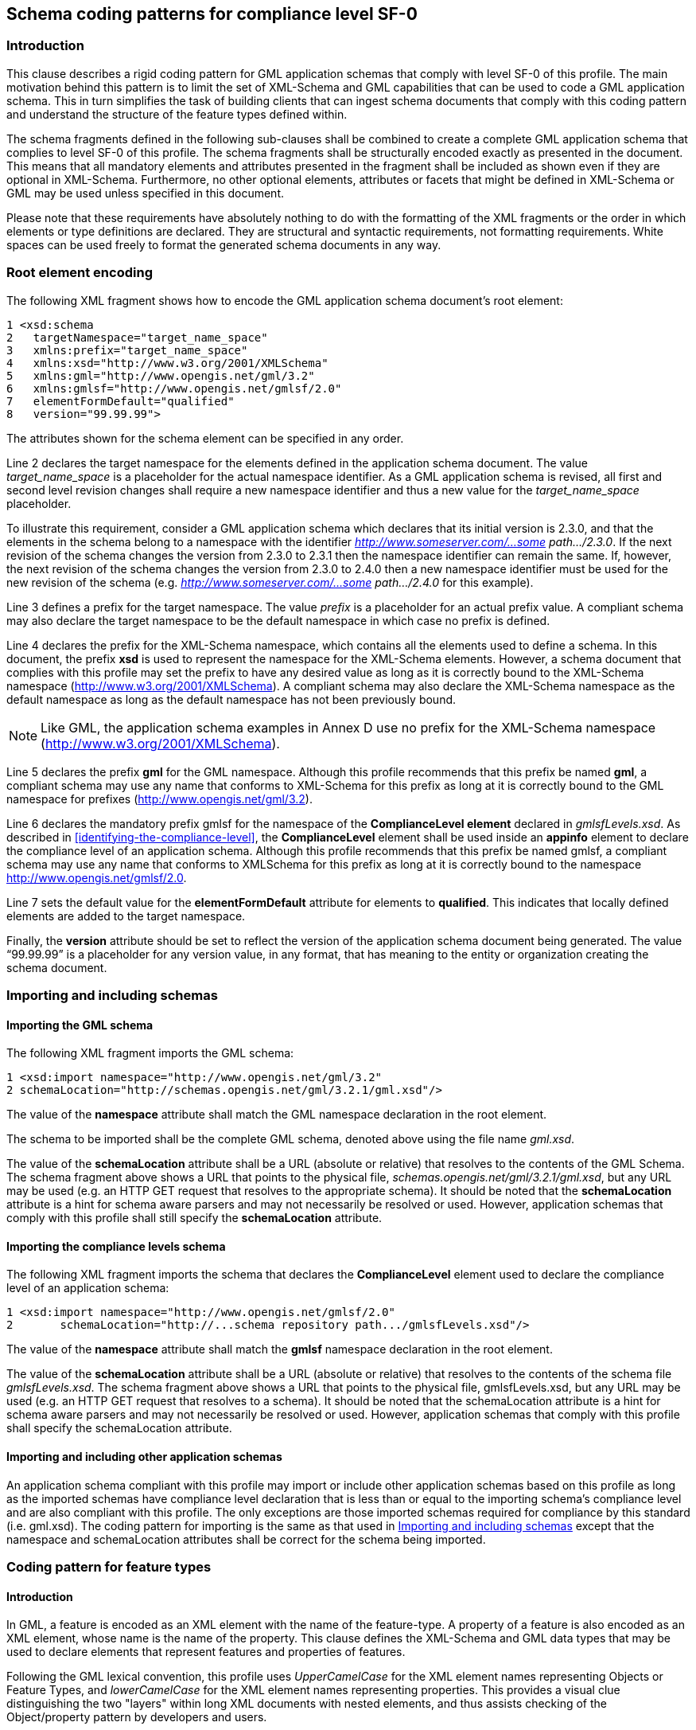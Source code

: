 
[[schema-coding-patterns-for-compliance-level-sf-0]]
== Schema coding patterns for compliance level SF-0

=== Introduction
This clause describes a rigid coding pattern for GML application schemas that comply with level SF-0 of this profile. The main motivation behind this pattern is to limit the set of XML-Schema and GML capabilities that can be used to code a GML application schema. This in turn simplifies the task of building clients that can ingest schema documents that comply with this coding pattern and understand the structure of the feature types defined within.

The schema fragments defined in the following sub-clauses shall be combined to create a complete GML application schema that complies to level SF-0 of this profile. The schema fragments shall be structurally encoded exactly as presented in the document. This means that all mandatory elements and attributes presented in the fragment shall be included as shown even if they are optional in XML-Schema. Furthermore, no other optional elements, attributes or facets that might be defined in XML-Schema or GML may be used unless specified in this document.

Please note that these requirements have absolutely nothing to do with the formatting of the XML fragments or the order in which elements or type definitions are declared. They are structural and syntactic requirements, not formatting requirements. White spaces can be used freely to format the generated schema documents in any way.

[[root-element-encoding]]
=== Root element encoding
The following XML fragment shows how to encode the GML application schema document's root element:

[%unnumbered]
----
1 <xsd:schema
2   targetNamespace="target_name_space"
3   xmlns:prefix="target_name_space"
4   xmlns:xsd="http://www.w3.org/2001/XMLSchema"
5   xmlns:gml="http://www.opengis.net/gml/3.2"
6   xmlns:gmlsf="http://www.opengis.net/gmlsf/2.0"
7   elementFormDefault="qualified"
8   version="99.99.99">
----

The attributes shown for the schema element can be specified in any order.

Line 2 declares the target namespace for the elements defined in the application schema document. The value _target_name_space_ is a placeholder for the actual namespace identifier. As a GML application schema is revised, all first and second level revision changes shall require a new namespace identifier and thus a new value for the _target_name_space_ placeholder.

[example]
To illustrate this requirement, consider a GML application schema which declares that its initial version is 2.3.0, and that the elements in the schema belong to a namespace with the identifier _http://www.someserver.com/...some path.../2.3.0_. If the next revision of the schema changes the version from 2.3.0 to 2.3.1 then the namespace identifier can remain the same. If, however, the next revision of the schema changes the version from 2.3.0 to 2.4.0 then a new namespace identifier must be used for the new revision of the schema (e.g. _http://www.someserver.com/...some path.../2.4.0_ for this example).

Line 3 defines a prefix for the target namespace. The value _prefix_ is a placeholder for an actual prefix value. A compliant schema may also declare the target namespace to be the default namespace in which case no prefix is defined.

Line 4 declares the prefix for the XML-Schema namespace, which contains all the elements used to define a schema. In this document, the prefix *xsd* is used to represent the namespace for the XML-Schema elements. However, a schema document that complies with this profile may set the prefix to have any desired value as long as it is correctly bound to the XML-Schema namespace (http://www.w3.org/2001/XMLSchema). A compliant schema may also declare the XML-Schema namespace as the default namespace as long as the default namespace has
not been previously bound.

NOTE: Like GML, the application schema examples in Annex D use no prefix for the XML-Schema namespace (http://www.w3.org/2001/XMLSchema).

Line 5 declares the prefix *gml* for the GML namespace. Although this profile recommends that this prefix be named *gml*, a compliant schema may use any name that conforms to XML-Schema for this prefix as long at it is correctly bound to the GML namespace for prefixes (http://www.opengis.net/gml/3.2).

Line 6 declares the mandatory prefix gmlsf for the namespace of the *ComplianceLevel element* declared in _gmlsfLevels.xsd_. As described in <<identifying-the-compliance-level>>, the *ComplianceLevel* element shall be used inside an *appinfo* element to declare the compliance level of an application schema. Although this profile recommends that this prefix be named gmlsf, a compliant schema may use any name that conforms to XMLSchema for this prefix as long at it is correctly bound to the namespace http://www.opengis.net/gmlsf/2.0.

Line 7 sets the default value for the *elementFormDefault* attribute for elements to *qualified*. This indicates that locally defined elements are added to the target namespace.

Finally, the *version* attribute should be set to reflect the version of the application schema document being generated. The value "`99.99.99`" is a placeholder for any version value, in any format, that has meaning to the entity or organization creating the schema document.

[[importing-and-including-schemas]]
=== Importing and including schemas

==== Importing the GML schema

The following XML fragment imports the GML schema:

[%unnumbered]
----
1 <xsd:import namespace="http://www.opengis.net/gml/3.2"
2 schemaLocation="http://schemas.opengis.net/gml/3.2.1/gml.xsd"/>
----

The value of the *namespace* attribute shall match the GML namespace declaration in the root element.

The schema to be imported shall be the complete GML schema, denoted above using the file name _gml.xsd_.

The value of the *schemaLocation* attribute shall be a URL (absolute or relative) that resolves to the contents of the GML Schema. The schema fragment above shows a URL that points to the physical file, _schemas.opengis.net/gml/3.2.1/gml.xsd_, but any URL may be used (e.g. an HTTP GET request that resolves to the appropriate schema). It should be noted that the *schemaLocation* attribute is a hint for schema aware parsers and may not necessarily be resolved or used. However, application schemas that comply with this
profile shall still specify the *schemaLocation* attribute.

==== Importing the compliance levels schema
The following XML fragment imports the schema that declares the *ComplianceLevel* element used to declare the compliance level of an application schema:

[%unnumbered]
----
1 <xsd:import namespace="http://www.opengis.net/gmlsf/2.0"
2       schemaLocation="http://...schema repository path.../gmlsfLevels.xsd"/>
----

The value of the *namespace* attribute shall match the *gmlsf* namespace declaration in the root element.

The value of the *schemaLocation* attribute shall be a URL (absolute or relative) that resolves to the contents of the schema file _gmlsfLevels.xsd_. The schema fragment above shows a URL that points to the physical file, gmlsfLevels.xsd, but any URL may be used (e.g. an HTTP GET request that resolves to a schema). It should be noted that the schemaLocation attribute is a hint for schema aware parsers and may not necessarily be resolved or used. However, application schemas that comply with this profile shall specify the schemaLocation attribute.


==== Importing and including other application schemas
An application schema compliant with this profile may import or include other application schemas based on this profile as long as the imported schemas have compliance level declaration that is less than or equal to the importing schema's compliance level and are also compliant with this profile. The only exceptions are those imported schemas required for compliance by this standard (i.e. gml.xsd). The coding pattern for importing is the same as that used in <<importing-and-including-schemas>> except that the namespace and schemaLocation attributes shall be correct for the schema being imported.

[[coding-pattern-for-feature-types]]
=== Coding pattern for feature types

==== Introduction
In GML, a feature is encoded as an XML element with the name of the feature-type. A property of a feature is also encoded as an XML element, whose name is the name of the property. This clause defines the XML-Schema and GML data types that may be used to declare elements that represent features and properties of features.

Following the GML lexical convention, this profile uses _UpperCamelCase_ for the XML element names representing Objects or Feature Types, and _lowerCamelCase_ for the XML element names representing properties. This provides a visual clue distinguishing the two "layers" within long XML documents with nested elements, and thus assists checking of the Object/property pattern by developers and users.

[[defining-feature-collections]]
==== Defining feature collections
The following XML-Schema fragment shows how to define a feature collection in a GML application schema that complies with level SF-0 of this profile:

[%unnumbered]
----
1 <element name="FeatureCollectionName"
2               type="[prefix:]FeatureCollectionNameType"
3               substitutionGroup="gml:AbstractGML"/>
4 <complexType name="FeatureCollectionNameType">
5   <complexContent>
6       <extension base="gml:AbstractFeatureType">
7               <sequence minOccurs="0" maxOccurs="unbounded">
8                   <element name="featureMember">
9                       <complexType>
10                          <complexContent>
11                              <extension base="gml:AbstractFeatureMemberType">
12                                  <sequence>
13                                      <element ref="gml:AbstractFeature"/>
14                                  </sequence>
15                              </extension>
16                          </complexContent>
17                      </complexType>
18                  </element>
19              </sequence>
20          </extension>
21      </complexContent>
22 </complexType>
----

The global element of the feature collection is declared in line 1. The value _FeatureCollectionName_ is a placeholder for the actual name of the feature collection. The root element of the collection shall be defined to be of type _FeatureCollectionNameType_, and shall be substitutable for the substitution group head gml:AbstractGML.

NOTE: This _FeatureCollectionName_ element is NOT defined in the gml:AbstractFeature substitutionGroup, so that this feature collection element cannot be included in another feature collection.

Line 4 begins the definition of the XML complex type that defines the feature collection. This complex type shall be an extension of the GML abstract feature type (line 6), and shall contain zero or more featureMember elements. Each of these featureMember elements shall contain one concrete feature element of any feature type that is defined in the gml:AbstractFeature substitutionGroup. This feature collection shall not include any feature property element declarations.

NOTE: This _FeatureCollectionNameType_ does NOT extend gml:AbstractFeatureCollectionType because that type has been deprecated in GML 3.2. This extension of gml:AbstractFeatureType does not use gml:featureMember because a feature collection using this profile must directly include (not reference) each of the features included. In addition, the gml:featureMember element has been deprecated in GML 3.2. The only feature member container supported by this profile, for compliance level SF-0, shall be [prefix:]featureMember. Use of a feature container corresponding to gml:featureMembers, which was also deprecated in GML 3.2, is not allowed by this standard.

No more than one feature collection shall be defined in each Application Schema. When used, that feature collection shall be the root element in a XML document.

==== Defining feature types
The following XML-Schema fragment shows how to define a feature type in a GML application schema that complies with level SF-0 of this profile:

[%unnumbered]
----
1 <xsd:element name="FeatureTypeName"
2               type="[prefix:]FeatureTypeNameType"
3               substitutionGroup="gml:AbstractFeature"/>
4
5 <xsd:complexType name="FeatureTypeNameType">
6   <xsd:complexContent>
7       <xsd:extension base="gml:AbstractFeatureType">
8           <xsd:sequence>
9
10      <!-- ... zero or more element declarations as described in 8.4.4 ... -->
11
12          </xsd:sequence>
13      </xsd:extension>
14  </xsd:complexContent>
15 </xsd:complexType>
----

The global element of the feature type is defined in line 1. The value FeatureTypeName is a placeholder for the actual name of the feature type. The global element shall be defined to be of type FeatureTypeNameType and shall be substitutable for the
substitution group head gml:AbstractFeature.

Line 5 begins the definition of the XML type that defines the complex type of the feature type. The complex type shall be an extension of the GML abstract feature type (line 7) and shall contain zero or more element declarations that represent the properties of the feature type. The use of the sequence construct in lines 8-12 means that the order in which elements appear in an instance document shall match the order in which they are declared in a compliant application schema document. <<feature-property-encoding>> describes how to code elements of the various supported content types.

[[feature-property-encoding]]
==== Feature property encoding
[[feature-property-encoding-basic-data-types]]
===== Basic data types
XML-Schema defines a rich set of basic data types that can be used to define XML documents. However, since data can originate from any number of sources (many having a different set of supported basic types), this document limits the set of available basic types for compliance level 0 to a smaller subset. The reasoning is that a smaller common set of supported basic data types is likely to be more interoperable.

In addition to the GML geometric property types defined in Table 6, this profile supports the following list of basic data types:

. Integers (with optional specified value range and number of digits)
. Measurements, that include a reference to units of measurement
. Character strings (with optional specified maximum length or fixed length)
. Date
. Boolean
. Binary data
. URI references to local or remote resources
. References to other resources
. Character strings whose values are from a code list
. Reals (with optional specified number of digits, decimal precision and value range)

The following sub-clauses specify XML templates for defining elements whose content type corresponds to one of the basic types supported by this profile. Unless otherwise specified, all elements and attributes presented in the templates, and only those elements and attributes, shall be included in an application schema that complies with this profile.

[[common-facets]]
===== Common facets
<<allowed-element-facets>> summarizes the common facets that may be used when declaring elements that encode properties in application schemas that comply with level SF-0 of this profile.


[[allowed-element-facets]]
.Allowed element facets
[cols="3",options="header"]
|===
|XML schema element facet name |Applicable data types |Encoding pattern

|minInclusive |integer, measurement, date, dateTime, real |`<xsd:minInclusive value="min value"/>`
|minExclusive |integer, measurement, date, dateTime, real |`<xsd:minExclusive value="min value"/>`
|maxInclusive |integer, measurement, date, dateTime, real |`<xsd:maxInclusive value="max value"/>`
|maxExclusive |integer, measurement, date, dateTime, real |`<xsd:maxExclusive value="max value"/>`
|enumeration |integer, measurement, date, dateTime, real, string, URI, reference |`<xsd:enumeration value="value"/>`
|===

===== Multiplicity
The attributes *minOccurs* and *maxOccurs* may be specified to indicate the minimum and maximum number of times that a property element shall appear in an instance document. If *minOccurs* and *maxOccurs* are omitted, then the default values defined in XML-Schema for these facets apply - one (1).

For compliance level SF-0, the attribute *minOccurs* can have the values 0 or 1 and *maxOccurs* can only have the value 1. This restriction is relaxed for compliance levels SF-1 (see <<changes-from-compliance-level-sf-0-multiplicity>>) and SF-2.

[[feature-property-encoding-null-values]]
===== Null values
In this profile, the term _null_ is used to indicate the absence of a property value. Whether or not the value of a feature property is interpreted as being null depends on the definition of the XML element into which the property is mapped in a GML application schema and the contents of that element in a GML instance document.

The salient facets of an element's declaration that affect whether a property's value is interpreted as being null or not are the *minOccurs* and *maxOccurs* facets. If minOccurs=0 and the element does not appear in an instance document then the corresponding property value shall be considered to be null. Otherwise, the property value is assigned as specified in <<table-feature-property-encoding-null-values>>. For compliance level SF-0, <<table-feature-property-encoding-null-values>> summarizes how the various combinations of *minOccurs*, *maxOccurs* and an element's content are interpreted to set the value of a feature property.

The use of the attribute *nillable* is prohibited in compliance level SF-0 but is allowed for levels SF-1 (see <<changes-from-compliance-level-sf-0-null-values>>) and SF-2.

Although XML-Schema [W3C XML-1] allows *minOccurs=maxOccurs=0*, this profile prohibits this combination.


[[table-feature-property-encoding-null-values]]
.Interpretation of feature property value
[cols="4",options="header"]
|===
|Value of minOccurs facet on element declaration in GML application schema
|Value of maxOccurs facet on element
declaration in GML application schema
|Content of element in GML instance document
|Interpretation of feature property value

|0 |0 |EMPTY |Not allowed by this profile.
|0 |0 |NOT EMPTY |Invalid combination
|0 |1 |EMPTY |Property value is null
|0 |1 |NOT EMPTY |Property value is the content of the element
|1 |0 |EMPTY |Invalid according to XML Schema
|1 |0 |NOT EMPTY |Invalid according to XML Schema
|1 |1 |EMPTY |Invalid combination
|1 |1 |NOT EMPTY |Property value is the content of the element.
|===

[[declaring-elements-with-integer-content]]
===== Declaring elements with integer content
The following XML-Schema fragments show how to declare a property element with integer content:

[%unnumbered]
----
1 <xsd:element name="propertyName" [minOccurs="0|1"] [maxOccurs="1"]>
2   <xsd:simpleType>
3       <xsd:restriction base="xsd:integer">
4           <xsd:totalDigits value="nDigits"/>
5           <!-- ... Optional facets described in sub-clause 8.4.4.2 ...-->
6       </xsd:restriction>
7   </xsd:simpleType>
8 </xsd:element>

SHORT FORM: <xsd:element name="propertyName" type="xsd:integer"
                            [minOccurs="0|1"] [maxOccurs="1"]/>
----

The value of the mandatory *name* attribute, _propertyName_, is a placeholder for the name of the element being declared which shall be the name of feature property being encoded.

An element with integer content (or an integer-valued property) shall be derived from the base XML-Schema type *xsd:integer*.

The use of the attributes *minOccurs* and *maxOccurs* is described in <<common-facets>>.

The maximum number of digits in the integer may be specified using the *value* attribute on the *totalDigits* element. The value _nDigits_ in the XML fragment is a placeholder for the value representing the maximum number digits in the integer.

The declaration of an element with integer content may also include one of more of the optional facets described in <<common-facets>>. If no optional facets are specified in the element declaration, then the _short form_ schema fragment may be used instead.

[[declaring-elements-with-content-that-is-a-measurement]]
===== Declaring elements with content that is a measurement
The following XML-Schema fragments show how to define property elements with content that is a measurement and includes a unit of measure in a GML application schema that complies with this profile:

[%unnumbered]
----
1 <xsd:element name="propertyName" [minOccurs="0|1"] [maxOccurs="1"]>
2   <xsd:complexType>
3       <xsd:simpleContent>
4           <xsd:restriction base="gml:MeasureType">
5               <!-- ... Optional facets described in sub-clause 8.4.4.2 ... -->
6           </xsd:restriction>
7       </xsd:simpleContent>
8   </xsd:complexType>
9 </xsd:element>

SHORT FORM: <xsd:element name="propertyName" type="gml:MeasureType"
                        [minOccurs="0|1"] [maxOccurs="1"]/>
----

The value of the mandatory *name* attribute, _propertyName_, is a placeholder for the name of the element being declared which shall be the name of feature property being encoded.

The use of the attributes minOccurs and maxOccurs is described in <<common-facets>>.

A measurement property shall be of type *gml:MeasureType*.

The declaration of an element with a measurement may also include one of more of the optional facets described in <<common-facets>>. If no optional facets are specified in the element declaration, then the short form schema fragment may be used instead.

In an instance document, if the unit of measure is not known, then the value of the *uom* attribute may be set to *unknown* to indicate this. It should also be noted that if the value of a property is a ratio, then the unit type is scale with example values such as unity, percent and parts-per-million.

[[declaring-elements-with-string-content]]
===== Declaring elements with string content

[[basic-string]]
====== Basic string
The following XML-Schema fragments show how to declare a property element with character string content:

[%unnumbered]
----
1 <xsd:element name="propertyName" [minOccurs="0|1"] [maxOccurs="1"]>
2   <xsd:simpleType>
3       <xsd:restriction base="xsd:string">
4           <xsd:maxLength value="nCharacters"/>
5           <!-- - or - -->
6           <xsd:length value="nCharacters"/>
7           <!--... Optional facets described in sub-clause 8.4.4.2 ... -->
8       </xsd:restriction>
9   </xsd:simpleType>
10 </xsd:element>

SHORT FORM: <xsd:element name="propertyName" type="xsd:string"
                        [minOccurs="0|1"] [maxOccurs="1"]/>
----

The value of the mandatory *name* attribute, _propertyName_, is a placeholder for the name of the element being declared which shall be the name of feature property being encoded.

The use of the attributes *minOccurs* and *maxOccurs* is described in <<common-facets>>.

A character string valued property shall be derived, by restriction, from the base XMLSchema type *xsd:string*.

The _nCharacters_ value of the *value* attribute of the *maxLength* element may be used to indicate the maximum number of characters that the string may contain. Similarly, the _nCharacters_ value of the *value* attribute of the *length* element may be used to indicate the fixed number of characters that the string shall contain. Note that _nCharacters_ value may *not* be the same as the length in bytes of the character string. The length of the string in bytes may be longer than the _nCharacters_ value if a multi-byte character set is being
used.

The declaration of an element with character string content may also include the optional "`Enumeration`" facet described in <<common-facets>>. If no optional facets are specified in the element declaration, then the _short form_ schema fragment may be used instead.

[[internationalized-string]]
====== Internationalized string
The following XML fragment defines a complex type that shall be included in a schema that requires the use of internationalized strings.

[%unnumbered]
----
1 <xsd:complexType name="LanguageStringType">
2   <xsd:simpleContent>
3       <xsd:extension base="string">
4           <xsd:attribute ref="xml:lang" use="optional"/>
5           <!-- ... additional optional attributes ... --!>
5       </xsd:extension>
6   </xsd:simpleContent>
7 </xsd:complexType>
----

The LanguageString type shall include the xml:lang attribute, as shown, but may include additional optional attributes that an application schema may require to further characterize an internationalized string.

Elements with internationalized string content can then be defined using the following template:

[%unnumbered]
----
1 <xsd:element name="propertyName" [minOccurs="0|1"] [maxOccurs="1"]>
2   <xsd:complexType>
3       <xsd:simpleContent>
3           <xsd:restriction base="xxx:LanguageStringType">
4               <xsd:maxLength value="nCharacters"/>
5               <!-- - or - -->
6               <xsd:length value="nCharacters"/>
7               <!--... Optional facets described in sub-clause 8.4.4.2 ... -->
8           </xsd:restriction>
9       </xsd:simpleContent>
9   </xsd:complexType>
10 </xsd:element>

SHORT FORM: <xsd:element name="propertyName" type="xxx:LanguageStringType"
                        [minOccurs="0|1"] [maxOccurs="1"]/>
----

which is similar to the fragment defined in <<declaring-elements-with-content-that-is-a-measurement>> except for the type _xxx:LanguageString_ which is a placeholder for the LanguageStringType (see <<declaring-elements-with-content-that-is-a-measurement>>) in the target namespace of the schema.

Application schemas that use internationalized strings shall include the following namespace declaration:

[%unnumbered]
----
xmlns:xml="http://www.w3.org/XML/1998/namespace"
----

and shall import the following schema:

[%unnumbered]
----
<xsd:import namespace="http://www.w3.org/XML/1998/namespace"
            schemaLocation="http://www.w3.org/2001/xml.xsd"/>
----

in order to declare the namespace for the *xml:lang* attribute.

[[declaring-elements-with-date-content]]
===== Declaring elements with date content
The following XML-Schema fragments show how to encode a property element with date content:

[%unnumbered]
----
1 <xsd:element name="propertyName" [minOccurs="0|1"] [maxOccurs="1"]>
2   <xsd:simpleType>
3       <xsd:restriction base="xsd:date|xsd:dateTime">
4           <!-- ... Optional facets described in sub-clause 8.4.4.2 ... -->
5       </xsd:restriction>
6   </xsd:simpleType>
7 </xsd:element>

SHORT FORM: <xsd:element name="propertyName" type="xsd:date | xsd:dateTime"
                            [minOccurs="0|1"] [maxOccurs="1"]/>
----

The value of the mandatory *name* attribute, _propertyName_, is a placeholder for the name of the element being declared which shall be the name of feature property being encoded.

The use of the attributes *minOccurs* and *maxOccurs* is described in <<common-facets>>.

An element that contains date content can be of type *xsd:date* or *xsd:dateTime* depending on whether time is important or not. The actual instances of date values shall be encoded according to the XML Schema standard.

The declaration of an element with date content may also include one of more of the optional facets described in <<common-facets>>. If no optional facets are specified in the element declaration, then the _short form_ schema fragment may be used instead.

[[declaring-elements-with-boolean-content]]
===== Declaring elements with boolean content
The following XML-Schema fragment shows how to declare an element with Boolean content in a GML application schema that complies with this profile:

[%unnumbered]
----
1 <xsd:element name="propertyName"
2               type="xsd:boolean"
3               [minOccurs="0|1"] [maxOccurs="1"]/>
----

The value of the mandatory *name* attribute, propertyName, is a placeholder for the name of the element being declared which shall be the name of feature property being encoded.

The use of the attributes *minOccurs* and *maxOccurs* is described in <<common-facets>>. The value space of boolean content is {true, 1, false, 0}.

[[declaring-elements-with-binary-content]]
===== Declaring elements with binary content
The following XML-Schema fragment shows how to declare an element with binary content in a GML application schema that complies with this profile:

[%unnumbered]
----
1 <xsd:element name="propertyName" [minOccurs="0|1"] [maxOccurs="1"]>
2   <xsd:complexType>
3       <xsd:simpleContent>
4           <xsd:extension base="xsd:base64Binary|xsd:hexBinary">
5               <xsd:attribute name="url" type="xsd:anyURI" use="optional"/>
6               <xsd:attribute name="mimeType" type="xsd:string" use="required"/>
7               <xsd:attribute name="role" type="xsd:string" use="optional"/>
8               <xsd:attribute name="length" type="xsd:positiveInteger" use="optional"/>
8           </xsd:extension>
9       </xsd:simpleContent>
10  </xsd:complexType>
11 </xsd:element>
----

The value of the mandatory *name* attribute, _propertyName_, is a placeholder for the name of the element being declared which shall be the name of feature property being encoded.

The use of the attributes *minOccurs* and *maxOccurs* is described in <<common-facets>>.

Binary content can either be referenced from an external URI or encoded inline in base64 or hex format. When binary data is referenced from an external URI, the url attribute shall be used to point to the location of the data. The *mimeType* attribute shall also be specified to indicate the type or format of binary data that is being referenced. Finally, the optional *role* attribute can be used to assign a user-defined role to the data. The role attribute allows complex binary formats like HDF/EOS, which contains multiple independent binary components, to be supported.

When binary data is encoded inline, the *mimeType* attribute shall be specified to indicate the type or format of the binary data. The optional *role* attribute can also be specified to assign a user-defined role to the data. Binary data included inline is either encoded in base64 format (indicated by defining the type of the element as *xsd:base64Binary*) or hex (indicated by defining the type of the element as *xsd:hexBinary*). The optional length attribute may be used to specify the length of the content of the element in an
instance document.

[[declaring-elements-with-geometric-content]]
===== Declaring elements with geometric content
====== Encoding properties with geometric content
The following XML-Schema fragment shows how to declare a property element with
geometric content:

[%unnumbered]
----
1 <xsd:element name="propertyName"
2               type="gml_geometric_propertyType"
3               [minOccurs="0|1"] [maxOccurs="1"]>
----

The value of the mandatory *name* attribute, propertyName, is a placeholder for the name of the element being declared which shall be the name of feature property being encoded.

The use of the attributes *minOccurs* and *maxOccurs* is described in <<common-facets>>.

The value _gml_geometric_propertyType_ for the *type* attribute is a placeholder for one of the geometric property types defined in <<table-supported-gml-geometric-property-types>> below.

[[supported-geometric-property-types]]
====== Supported geometric property types
<<table-supported-gml-geometric-property-types>> lists the GML geometry property types can be used in a GML application schema that complies with level SF-0:


[[table-supported-gml-geometric-property-types]]
.Supported GML Geometric Property Types
[cols="3",options="header"]
|===
|GML geometric property type |Defined in GML
schema document |Restrictions

|gml:PointPropertyType |geometryBasic0d1d.xsd |None

|gml:CurvePropertyType
a|geometryBasic0d1d.xsd +
geometryPrimitives.xsd
a|Supported property values are gml:LineString or gml:Curve
with gml:LineStringSegment, gml:Arc, gml:Circle or gml:CircleByCenterPoint segments{blank}footnote:gmlTypeNote[Non-linearly interpolated curves are not included in the OpenGIS(R) Implementation Specification for Geographic information - Simple feature access - Part 1: Common architecture [OGC 06-103r3\] specification. However, this standard allows the use of gml:Arc, gml:Circle and gml:CircleByCenterPoint because of their general utility for the compact expression of circles and arcs which would otherwise be approximated using line strings and/or polygons.].

|gml:SurfacePropertyType
|geometryBasic2d.xsd
a|Supported property values are gml:Polygon or gml:Surface with gml:PolygonPatch patches. Surface boundaries may be described using gml:LinearRing or using gml:Ring with a single gml:Curve with gml:LineStringSegment, gml:Arc, gml:Circle or gml:CircleByCenterPoint segments footnote:[Non-linearly interpolated curves are not included in the OpenGIS(R) Implementation Specification for Geographic information - Simple feature access - Part 1: Common architecture [OGC 06-103r3\] specification. However, this standard allows the use of gml:Arc, gml:Circle and gml:CircleByCenterPoint because of their general utility for the compact expression of circles and arcs which would otherwise be approximated using line strings and/or polygons.].

|gml:GeometryPropertyType
|geometryBasic0d1d.xsd
a|Supported property values are +
gml:Point,gml:LineString, +
gml:Curve, gml:Polygon, +
gml:Surface, gml:MultiPoint, +
gml:MultiCurve, +
gml:MultiSurface

|gml:MultiPointPropertyType |geometryAggregates.xsd |None

|gml:MultiCurvePropertyType |geometryAggregates.xsd |Supported members are same as CurvePropertyType

|gml:MultiSurfacePropertyType |geometryAggregates.xsd |Supported members are same as SurfacePropertyType
|===


Additional requirements for Geometry include:

. in all cases, geometry coordinates shall only be specified using the *gml:pos* element for *gml:Point* and gml:CircleByCenterPoint, or the *gml:posList* element for all other types
. features may have any number of geometric properties
. coordinate reference systems may have 1, 2 or 3 dimensions


The response feature collection may include the *gml:boundedBy* property with the appropriate *srsName*. In this case, all geometries in the feature collection shall be in the same *srsName* unless otherwise indicated within a particular feature or geometry instance.

For the aggregate geometric property types *gml:MultiPointPropertyType*, *gml:MultiCurvePropertyType*, *gml:MultiSurfacePropertyType* and *gml:MultiGeometryPropertyType*, the GML standard defines two containing elements for individual geometry members. The following table lists which geometry member containers are defined for each aggregate geometric type in this profile:

[[geometry-member-containers]]
.Geometry member containers
[cols="2",options="header]
|===
|Aggregate geometry property type |Geometry member container element

|gml:MultiPointPropertyType |gml:pointMember
|gml:MultiCurvePropertyType |gml:curveMember
|gml:MultiSurfacePropertyType |gml:surfaceMember
|gml:MultiGeometryPropertyType |gml:geometryMember
|===

That is, this profile restricts instance documents to using the property containers *gml:pointMember*, *gml:curveMember*, *gml:surfaceMember* and *gml:geometryMember*.

====== CRS support

____
This sub-clause discusses topics related to CRS handling within GML instance documents that validate against application schemas that comply with compliance level SF-0.
____

A client application needs to be able to unambiguously determine the CRS of each geometry instance in a GML instance document that validates against a GML application schema that complies with this profile. GML defines the *srsName* attribute for this purpose.

In this profile, the *srsName* attribute can be specified at three different levels in an instance document:

. On the *gml:boundedBy* Envelope of a top level response container that is a feature collection. For example, the WFS response container, *wfs:FeatureCollection* defined in the Web Feature Service Implementation standard [OGC 04-094].
. On the *gml:boundedBy* Envelope of each feature instance. The "`object`" level element of each feature type is defined using the pattern described in <<coding-pattern-for-feature-types>>.
. On the geometry elements *gml:Point*, *gml:LineString*, *gml:Curve*, *gml:Polygon*, *gml:Surface*, *gml:Geometry*, *gml:MultiPoint*, *gml:MultiCurve*, *gml:MultiSurface*, *gml:MultiGeometry*.

The following example XML fragment shows the *srsName* attribute used at the feature collection, feature instance and geometry instance levels.

[%unnumbered]
----
1. <wfs:FeatureCollection>
2.      <gml:boundedBy>
3.          <gml:Envelope srsName="..."> ... </gml:Envelope>
4.      </gml:boundedBy>
5.      <!-- ... feature instances go here ... -->
6.      <wfs:member>
7.          <myns:MyFeature>
8.              <gml:boundedBy>
9.                  <gml:Envelope srsName="..."> ... </gml:Envelope>
10.             </gml:boundedBy>
11.             <!-- ... zero or more property values go here ... -->
12.             <myns:geomProperty>
13.                 <gml:Polygon srsName="..."> ... </gml:Polygon>
14.             </myns:geomProperty>
15.             <!-- ... zero or more property values go here ... -->
15.         </myns:MyFeature>
16.     </wfs:member>
17.     <!-- ... more feature instances go here ... -->
18. </wfs:FeatureCollection>
----

Line 3 shows the *srsName* attribute specified at the feature collection level. Line 9 shows the *srsName* attribute specified at the feature instance level. Line 13 show the *srsName* attribute specified at the geometry instance level.

In order to reduce redundancy, instance documents should specify the *srsName* attribute at the highest possible level. In the case were a CRS is not explicitly specified for a geometry instance, the CRS of the geometry instance shall be assumed to take on the value of the *srsName* attribute of the *gml:boundedBy* Envelope of the nearest containing element (i.e. feature instance or feature collection) that contains an Envelope. This implies that if all geometry instances in a document are in the same CRS, then the best practice for a compliant instance document is to not repeatedly specify that same value for the *srsName* attribute for each geometry instance. Instead, the compliant document should specify a *gml:boundedBy* element at the feature collection level and specify a value for the *srsName* attribute on the *gml:Envelope* element. Thus, the *srsName* attribute is specified once in the entire document.

In the case where the bounding box at the feature collection level and the feature type level has no value, then the *srsName* attribute shall be specified for each geometry instance of the corresponding feature type even if the CRS is the same for all geometry instances.

[[declaring-elements-whose-content-is-a-uri]]
===== Declaring elements whose content is a URI
The following XML-Schema fragment shows how to declare a property element with
URI content in a GML application schema that complies with this profile:

[%unnumbered]
----
1 <xsd:element name="propertyName"
2               type="xsd:anyURI"
3               [minOccurs="0|1"] [maxOccurs="1"]/>
----

The value of the mandatory *name* attribute, _propertyName_, is a placeholder for the name of the element being declared which shall be the name of feature property being encoded.

The use of the attributes *minOccurs* and *maxOccurs* is described in <<common-facets>>.

[[declaring-elements-that-reference-other-resources]]
===== Declaring elements that reference other resources
The following XML-Schema fragment shows how to declare an element whose value is a reference to a local or remote resource:

[%unnumbered]
----
1 <xsd:element name="propertyName" type="gml:ReferenceType" minOccurs="0|1">
2   <xsd:annotation>
3       <xsd:appinfo source="urn:x-gml:targetElement">...target element...</xsd:appinfo>
4   </xsd:annotation>
5 </xsd:element>
----

The value of the mandatory *name* attribute, propertyName, is a placeholder for the name of the element being declared which should match the name of feature property being encoded.

The use of the attributes *minOccurs* and *maxOccurs* is described in <<common-facets>>.

The value of the mandatory *type* attribute shall be *gml:ReferenceType*.

To explicitly describe that an association exists between two features, an XML Schema annotation shall be used, as shown above, to specify the namespace-qualified elements in each feature that encode the association. For example, consider the following association between two fictitious features called AIRPORT and BUILDING:


.Example association between two features
image::image-01.jpg[]


In this example, the BUILDING feature might contain the property declaration:

[%unnumbered]
----
<xsd:element name="partOfAirport" type="gml:ReferenceType minOccurs="1">
    <xsd:annotation>
        <xsd:appinfo>
            <gml:targetElement>myns:AIRPORT</gml:targetElement>
        </xsd:appinfo>
    </xsd:annotation>
</xsd:element>
----

used to indicate in an instance of the BUILDING object to which airport the building belongs.

In instance documents, local objects may be identified using only the following shorthand xpointer expression template: a local resource is identified by setting the value of the *xlink:href* attribute to be the fragment separator '#' and the *gml:id* value of the feature. The absence of a URI before the fragment separator indicates that the local document is
being referenced. For example:

[%unnumbered]
----
xlink:href="#o1013"
----

Similarly, remote objects may be identified by setting the value of the *xlink:href* attribute to be the URI for the remote document, a fragment separator '#' and the id of the
object being referenced. For example:

[%unnumbered]
----
xlink:href=http://...www.someserver.com.../somedoc.xml#o1013
----

[[declaring-elements-with-string-content-from-a-code-list]]
===== Declaring elements with string content from a code list
The following XML Schema fragment defines the encoding of a property element whose content shall be from a list of values stored in one or more external dictionaries.

[%unnumbered]
----
1 <xsd:element name="propertyName" [minOccurs="0|1"] [maxOccurs="1"]>
2   <xsd:complexType>
3       <xsd:simpleContent>
4           <xsd:restriction base="gml:CodeType">
5               <xsd:attribute name="codeSpace" type="xsd:anyURI" [use="optional"]
6                   default="...some uri..." | fixed="... some uri..."/>
7           </xsd:restriction>
8       <xsd:simpleContent>
9   </xsd:complexType>
10 </xsd:element>
----

The value of the mandatory *name* attribute, _propertyName_, is a placeholder for the name of the element being declared which shall be the name of feature property being encoded.

The use of the attributes *minOccurs* and *maxOccurs* is described in <<common-facets>>.

A default GML dictionary for the code list can be specified as shown in line 5 using the *default* or *fixed* attribute on the *attribute* declaration pointing to the desired dictionary. If the desired value dictionary is specified in an application schema using the *default* attribute then an instance document may point to an alternate value dictionary at runtime using the *codeSpace* attribute. If, however, the *fixed* attribute is used in an application schema, then an instance document shall use values from the specified dictionary.

In addition to GML dictionaries, dictionaries encoded using other schemas may also be referenced (e.g. SKOS Simple Knowledge Organiztion System).

===== Declaring elements with real content
The following XML-Schema fragments show how to define property elements with real content in a GML application schema that complies with this profile:

[%unnumbered]
----
1 <xsd:element name="propertyName" [minOccurs="0|1"] [maxOccurs="1"]>
2   <xsd:simpleType>
3       <xsd:restriction base="xsd:double|xsd:decimal">
4           <!-- ... Optional facets described in sub-clause 8.4.4.2 ... -->
5           [<xsd:totalDigits value="N"/>]
6           [<xsd:fractionDigits value="N" />]
7       </xsd:restriction>
8   </xsd:simpleType>
9 </xsd:element>

SHORT FORM: <xsd:element name="propertyName" type="xsd:double"
                        [minOccurs="0|1"] [maxOccurs="0|1"]/>
----

The value of the mandatory *name* attribute, _propertyName_, is a placeholder for the name of the element being declared which shall be the name of feature property being encoded.

The use of the attributes *minOccurs* and *maxOccurs* is described in <<common-facets>>.

A real-valued property (or an element with real content) shall be of type *xsd:double* or type *xsd:decimal*. The type *xsd:decimal* is included in the profile for the encoding of real values and to support the mapping, into GML, of source formats where the precision and scale are precisely known. For example, when encoding numeric values from a table in a relational database, the definition of numeric columns can include both a precision
and scale.

If the type is *xsd:decimal* then the facets totalDigits and fractionDigits listed in lines 5 and 6 shall be specified. If the type is *xsd:double*, then the facets totalDigits and fractionDigits listed in lines 5 and 6 shall not be specified.

The declaration of an element with real content may also include one of more of the optional facets described in <<common-facets>>. If no optional facets are specified in the element declaration, then the _short form_ schema fragment may be used instead.

In most cases, a real-valued property is used for encoding a measurement of some sort and as such the value has an associated unit of measure. For this reason, this standard strongly recommends that real-valued properties be encoded using the *gml:MeasureType* as described in <<declaring-elements-with-content-that-is-a-measurement>>.

[[comments-and-annotations]]
=== Comments and annotations
Application schemas that comply with level SF-0 of this profile may freely use XML comments and annotations, using the *annotation* element, wherever they are legally allowed by XML-Schema and GML.